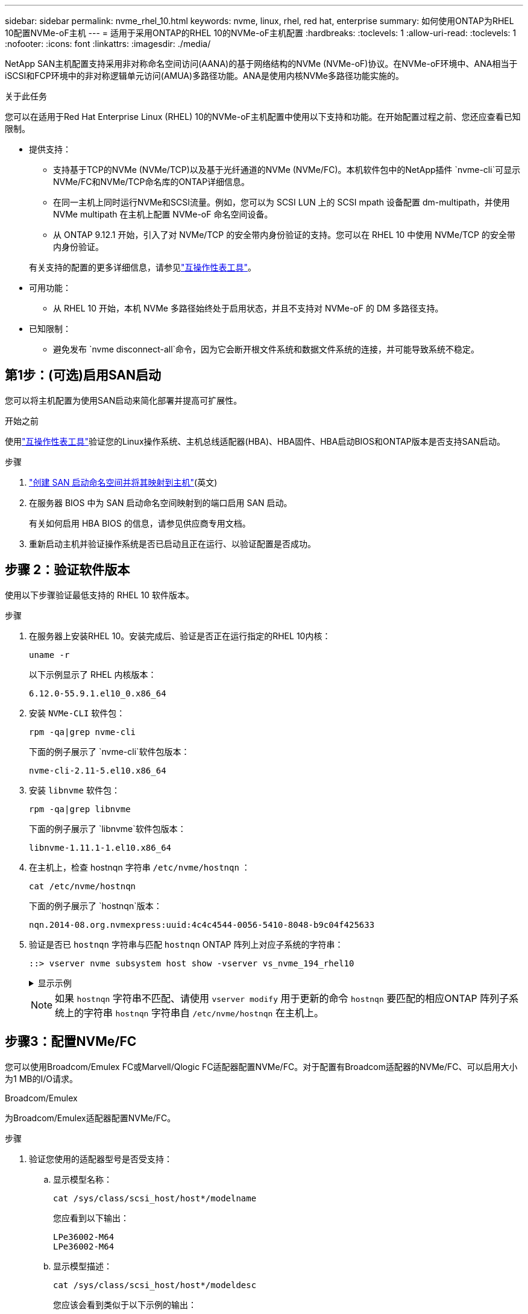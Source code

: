 ---
sidebar: sidebar 
permalink: nvme_rhel_10.html 
keywords: nvme, linux, rhel, red hat, enterprise 
summary: 如何使用ONTAP为RHEL 10配置NVMe-oF主机 
---
= 适用于采用ONTAP的RHEL 10的NVMe-oF主机配置
:hardbreaks:
:toclevels: 1
:allow-uri-read: 
:toclevels: 1
:nofooter: 
:icons: font
:linkattrs: 
:imagesdir: ./media/


[role="lead"]
NetApp SAN主机配置支持采用非对称命名空间访问(AANA)的基于网络结构的NVMe (NVMe-oF)协议。在NVMe-oF环境中、ANA相当于iSCSI和FCP环境中的非对称逻辑单元访问(AMUA)多路径功能。ANA是使用内核NVMe多路径功能实施的。

.关于此任务
您可以在适用于Red Hat Enterprise Linux (RHEL) 10的NVMe-oF主机配置中使用以下支持和功能。在开始配置过程之前、您还应查看已知限制。

* 提供支持：
+
** 支持基于TCP的NVMe (NVMe/TCP)以及基于光纤通道的NVMe (NVMe/FC)。本机软件包中的NetApp插件 `nvme-cli`可显示NVMe/FC和NVMe/TCP命名库的ONTAP详细信息。
** 在同一主机上同时运行NVMe和SCSI流量。例如，您可以为 SCSI LUN 上的 SCSI mpath 设备配置 dm-multipath，并使用 NVMe multipath 在主机上配置 NVMe-oF 命名空间设备。
** 从 ONTAP 9.12.1 开始，引入了对 NVMe/TCP 的安全带内身份验证的支持。您可以在 RHEL 10 中使用 NVMe/TCP 的安全带内身份验证。


+
有关支持的配置的更多详细信息，请参见link:https://mysupport.netapp.com/matrix/["互操作性表工具"^]。

* 可用功能：
+
** 从 RHEL 10 开始，本机 NVMe 多路径始终处于启用状态，并且不支持对 NVMe-oF 的 DM 多路径支持。


* 已知限制：
+
** 避免发布 `nvme disconnect-all`命令，因为它会断开根文件系统和数据文件系统的连接，并可能导致系统不稳定。






== 第1步：(可选)启用SAN启动

您可以将主机配置为使用SAN启动来简化部署并提高可扩展性。

.开始之前
使用link:https://mysupport.netapp.com/matrix/#welcome["互操作性表工具"^]验证您的Linux操作系统、主机总线适配器(HBA)、HBA固件、HBA启动BIOS和ONTAP版本是否支持SAN启动。

.步骤
. https://docs.netapp.com/us-en/ontap/san-admin/create-nvme-namespace-subsystem-task.html["创建 SAN 启动命名空间并将其映射到主机"^](英文)
. 在服务器 BIOS 中为 SAN 启动命名空间映射到的端口启用 SAN 启动。
+
有关如何启用 HBA BIOS 的信息，请参见供应商专用文档。

. 重新启动主机并验证操作系统是否已启动且正在运行、以验证配置是否成功。




== 步骤 2：验证软件版本

使用以下步骤验证最低支持的 RHEL 10 软件版本。

.步骤
. 在服务器上安装RHEL 10。安装完成后、验证是否正在运行指定的RHEL 10内核：
+
[source, cli]
----
uname -r
----
+
以下示例显示了 RHEL 内核版本：

+
[listing]
----
6.12.0-55.9.1.el10_0.x86_64
----
. 安装 `NVMe-CLI` 软件包：
+
[source, cli]
----
rpm -qa|grep nvme-cli
----
+
下面的例子展示了 `nvme-cli`软件包版本：

+
[listing]
----
nvme-cli-2.11-5.el10.x86_64
----
. 安装 `libnvme` 软件包：
+
[source, cli]
----
rpm -qa|grep libnvme
----
+
下面的例子展示了 `libnvme`软件包版本：

+
[listing]
----
libnvme-1.11.1-1.el10.x86_64
----
. 在主机上，检查 hostnqn 字符串 `/etc/nvme/hostnqn` ：
+
[source, cli]
----
cat /etc/nvme/hostnqn
----
+
下面的例子展示了 `hostnqn`版本：

+
[listing]
----
nqn.2014-08.org.nvmexpress:uuid:4c4c4544-0056-5410-8048-b9c04f425633
----
. 验证是否已 `hostnqn` 字符串与匹配 `hostnqn` ONTAP 阵列上对应子系统的字符串：
+
[source, cli]
----
::> vserver nvme subsystem host show -vserver vs_nvme_194_rhel10
----
+
.显示示例
[%collapsible]
====
[listing]
----
Vserver Subsystem Priority  Host NQN
------- --------- --------  ------------------------------------------------
vs_ nvme_194_rhel10
        nvme4
                  regular   nqn.2014-08.org.nvmexpress:uuid:4c4c4544-0056-5410-8048- c7c04f425633
        nvme_1
                  regular   nqn.2014-08.org.nvmexpress:uuid:4c4c4544-0056-5410-8048- c7c04f425633
        nvme_2
                  regular   nqn.2014-08.org.nvmexpress:uuid:4c4c4544-0056-5410-8048- c7c04f425633
        nvme_3
                  regular   nqn.2014-08.org.nvmexpress:uuid:4c4c4544-0056-5410-8048- c7c04f425633
4 entries were displayed.
----
====
+

NOTE: 如果 `hostnqn` 字符串不匹配、请使用 `vserver modify` 用于更新的命令 `hostnqn` 要匹配的相应ONTAP 阵列子系统上的字符串 `hostnqn` 字符串自 `/etc/nvme/hostnqn` 在主机上。





== 步骤3：配置NVMe/FC

您可以使用Broadcom/Emulex FC或Marvell/Qlogic FC适配器配置NVMe/FC。对于配置有Broadcom适配器的NVMe/FC、可以启用大小为1 MB的I/O请求。

[role="tabbed-block"]
====
.Broadcom/Emulex
--
为Broadcom/Emulex适配器配置NVMe/FC。

.步骤
. 验证您使用的适配器型号是否受支持：
+
.. 显示模型名称：
+
[source, cli]
----
cat /sys/class/scsi_host/host*/modelname
----
+
您应看到以下输出：

+
[listing]
----
LPe36002-M64
LPe36002-M64
----
.. 显示模型描述：
+
[source, cli]
----
cat /sys/class/scsi_host/host*/modeldesc
----
+
您应该会看到类似于以下示例的输出：

+
[listing]
----
Emulex LightPulse LPe36002-M64 2-Port 64Gb Fibre Channel Adapter
Emulex LightPulse LPe36002-M64 2-Port 64Gb Fibre Channel Adapter
----


. 确认您使用的是建议的Broadcom `lpfc` 固件和内置驱动程序：
+
.. 显示固件版本：
+
[source, cli]
----
cat /sys/class/scsi_host/host*/fwrev
----
+
以下示例显示固件版本：

+
[listing]
----
14.0.539.16, sli-4:6:d
14.0.539.16, sli-4:6:d
----
.. 显示收件箱驱动程序版本：
+
[source, cli]
----
cat /sys/module/lpfc/version
----
+
以下示例显示了驱动程序版本：

+
[listing]
----
0:14.4.0.6
----


+
有关支持的适配器驱动程序和固件版本的最新列表，请参见link:https://mysupport.netapp.com/matrix/["互操作性表工具"^]。

. 验证的预期输出是否 `lpfc_enable_fc4_type`设置为 `3`：
+
[source, cli]
----
cat /sys/module/lpfc/parameters/lpfc_enable_fc4_type
----
. 验证是否可以查看启动程序端口：
+
[source, cli]
----
cat /sys/class/fc_host/host*/port_name
----
+
以下示例显示端口标识：

+
[listing]
----
0x2100f4c7aa0cd7c2
0x2100f4c7aa0cd7c3
----
. 验证启动程序端口是否联机：
+
[source, cli]
----
cat /sys/class/fc_host/host*/port_state
----
+
您应看到以下输出：

+
[listing]
----
Online
Online
----
. 验证NVMe/FC启动程序端口是否已启用且目标端口是否可见：
+
[source, cli]
----
cat /sys/class/scsi_host/host*/nvme_info
----
+
.显示示例
[%collapsible]
=====
[listing, subs="+quotes"]
----
NVME Initiator Enabled
XRI Dist lpfc2 Total 6144 IO 5894 ELS 250
NVME LPORT lpfc2 WWPN x100000109bf044b1 WWNN x200000109bf044b1 DID x022a00 *ONLINE*
NVME RPORT       WWPN x202fd039eaa7dfc8 WWNN x202cd039eaa7dfc8 DID x021310 *TARGET DISCSRVC ONLINE*
NVME RPORT       WWPN x202dd039eaa7dfc8 WWNN x202cd039eaa7dfc8 DID x020b10 *TARGET DISCSRVC ONLINE*

NVME Statistics
LS: Xmt 0000000810 Cmpl 0000000810 Abort 00000000
LS XMIT: Err 00000000  CMPL: xb 00000000 Err 00000000
Total FCP Cmpl 000000007b098f07 Issue 000000007aee27c4 OutIO ffffffffffe498bd
        abort 000013b4 noxri 00000000 nondlp 00000058 qdepth 00000000 wqerr 00000000 err 00000000
FCP CMPL: xb 000013b4 Err 00021443

NVME Initiator Enabled
XRI Dist lpfc3 Total 6144 IO 5894 ELS 250
NVME LPORT lpfc3 WWPN x100000109bf044b2 WWNN x200000109bf044b2 DID x021b00 *ONLINE*
NVME RPORT       WWPN x2033d039eaa7dfc8 WWNN x202cd039eaa7dfc8 DID x020110 *TARGET DISCSRVC ONLINE*
NVME RPORT       WWPN x2032d039eaa7dfc8 WWNN x202cd039eaa7dfc8 DID x022910 *TARGET DISCSRVC ONLINE*

NVME Statistics
LS: Xmt 0000000840 Cmpl 0000000840 Abort 00000000
LS XMIT: Err 00000000  CMPL: xb 00000000 Err 00000000
Total FCP Cmpl 000000007afd4434 Issue 000000007ae31b83 OutIO ffffffffffe5d74f
        abort 000014a5 noxri 00000000 nondlp 0000006a qdepth 00000000 wqerr 00000000 err 00000000
FCP CMPL: xb 000014a5 Err 0002149a
----
=====


--
.Marvell/QLogic
--
为Marvell/QLogic适配器配置NVMe/FC。

.步骤
. 验证您是否正在运行受支持的适配器驱动程序和固件版本：
+
[source, cli]
----
cat /sys/class/fc_host/host*/symbolic_name
----
+
以下示例显示了驱动程序和固件版本：

+
[listing]
----
QLE2872 FW:v9.15.00 DVR:v10.02.09.300-k
QLE2872 FW:v9.15.00 DVR:v10.02.09.300-k
----
. 请验证 `ql2xnvmeenable` 已设置。这样、Marvell适配器便可用作NVMe/FC启动程序：
+
[source, cli]
----
cat /sys/module/qla2xxx/parameters/ql2xnvmeenable
----
+
预期输出为1。



--
====


== 步骤 4：可选，启用 1MB I/O

ONTAP会在"识别 控制器"数据中报告MDTS (MAX Data传输大小)为8。这意味着最大I/O请求大小最多可以为1 MB。要向Broadcom NVMe/FC主机发出大小为1 MB的I/O请求、应将参数的值 `lpfc_sg_seg_cnt`从默认值64增加 `lpfc`到256。


NOTE: 这些步骤不适用于逻辑NVMe/FC主机。

.步骤
. 将 `lpfc_sg_seg_cnt`参数设置为256：
+
[source, cli]
----
cat /etc/modprobe.d/lpfc.conf
----
+
您应该会看到类似于以下示例的输出：

+
[listing]
----
options lpfc lpfc_sg_seg_cnt=256
----
. 运行 `dracut -f`命令并重新启动主机。
. 验证的值是否 `lpfc_sg_seg_cnt`为256：
+
[source, cli]
----
cat /sys/module/lpfc/parameters/lpfc_sg_seg_cnt
----




== 步骤 5：验证 NVMe 启动服务

使用 RHEL 10，  `nvmefc-boot-connections.service`和 `nvmf-autoconnect.service` NVMe/FC 中包含的启动服务 `nvme-cli`系统启动时会自动启用这些软件包。

启动完成后，验证 `nvmefc-boot-connections.service`和 `nvmf-autoconnect.service`启动服务已启用。

.步骤
. 验证是否 `nvmf-autoconnect.service`已启用：
+
[source, cli]
----
systemctl status nvmf-autoconnect.service
----
+
.显示示例输出
[%collapsible]
====
[listing]
----
nvmf-autoconnect.service - Connect NVMe-oF subsystems automatically during boot
     Loaded: loaded (/usr/lib/systemd/system/nvmf-autoconnect.service; enabled; preset: disabled)
     Active: inactive (dead)

Jun 10 04:06:26 SR630-13-201.lab.eng.btc.netapp.in systemd[1]: Starting Connect NVMe-oF subsystems automatically during boot...
Jun 10 04:06:26 SR630-13-201.lab.eng.btc.netapp.in systemd[1]: nvmf-autoconnect.service: Deactivated successfully.
Jun 10 04:06:26 SR630-13-201.lab.eng.btc.netapp.in systemd[1]: Finished Connect NVMe-oF subsystems automatically during boot.
----
====
. 验证是否 `nvmefc-boot-connections.service`已启用：
+
[source, cli]
----
systemctl status nvmefc-boot-connections.service
----
+
.显示示例输出
[%collapsible]
====
[listing]
----
nvmefc-boot-connections.service - Auto-connect to subsystems on FC-NVME devices found during boot
     Loaded: loaded (/usr/lib/systemd/system/nvmefc-boot-connections.service; enabled; preset: enabled)
     Active: inactive (dead) since Tue 2025-06-10 01:08:36 EDT; 2h 59min ago
   Main PID: 7090 (code=exited, status=0/SUCCESS)
        CPU: 30ms

Jun 10 01:08:36 localhost systemd[1]: Starting Auto-connect to subsystems on FC-NVME devices found during boot...
Jun 10 01:08:36 localhost systemd[1]: nvmefc-boot-connections.service: Deactivated successfully.
Jun 10 01:08:36 localhost systemd[1]: Finished Auto-connect to subsystems on FC-NVME devices found during boot.
----
====




== 步骤 6：配置 NVMe/TCP

NVMe/TCP协议不支持此 `auto-connect`操作。相反、您可以通过手动执行NVMe/TCP或 `connect-all`操作来发现NVMe/TCP子系统和命名路径 `connect`。

.步骤
. 验证启动程序端口是否可以通过受支持的NVMe/TCP LIF提取发现日志页面数据：
+
[source, cli]
----
nvme discover -t tcp -w host-traddr -a traddr
----
+
.显示示例
[%collapsible]
====
[listing, subs="+quotes"]
----
nvme discover -t tcp -w 192.168.20.1 -a 192.168.20.20

Discovery Log Number of Records 8, Generation counter 18
=====Discovery Log Entry 0======
trtype:  tcp
adrfam:  ipv4
subtype: *current discovery subsystem*
treq:    not specified
portid:  4
trsvcid: 8009
subnqn:  nqn.1992-08.com.netapp:sn.64e65e6caae711ef9668d039ea951c46:discovery
traddr:  192.168.21.21
eflags:  *explicit discovery connections, duplicate discovery information*
sectype: none
=====Discovery Log Entry 1======
trtype:  tcp
adrfam:  ipv4
subtype: *current discovery subsystem*
treq:    not specified
portid:  2
trsvcid: 8009
subnqn:  nqn.1992-08.com.netapp:sn.64e65e6caae711ef9668d039ea951c46:discovery
traddr:  192.168.20.21
eflags:  *explicit discovery connections, duplicate discovery information*
sectype: none
=====Discovery Log Entry 2======
trtype:  tcp
adrfam:  ipv4
subtype: *current discovery subsystem*
treq:    not specified
portid:  3
trsvcid: 8009
subnqn:  nqn.1992-08.com.netapp:sn.64e65e6caae711ef9668d039ea951c46:discovery
traddr:  192.168.21.20
eflags:  *explicit discovery connections, duplicate discovery information*
sectype: none
=====Discovery Log Entry 3======
trtype:  tcp
adrfam:  ipv4
subtype: *current discovery subsystem*
treq:    not specified
portid:  1
trsvcid: 8009
subnqn:  nqn.1992-08.com.netapp:sn.64e65e6caae711ef9668d039ea951c46:discovery
traddr:  192.168.20.20
eflags:  *explicit discovery connections, duplicate discovery information*
sectype: none
=====Discovery Log Entry 4======
trtype:  tcp
adrfam:  ipv4
subtype: *nvme subsystem*
treq:    not specified
portid:  4
trsvcid: 4420
subnqn:  nqn.1992-08.com.netapp:sn.64e65e6caae711ef9668d039ea951c46:subsystem.rhel10_tcp_subsystem
traddr:  192.168.21.21
eflags:  none
sectype: none
=====Discovery Log Entry 5======
trtype:  tcp
adrfam:  ipv4
subtype: *nvme subsystem*
treq:    not specified
portid:  2
trsvcid: 4420
subnqn:  nqn.1992-08.com.netapp:sn.64e65e6caae711ef9668d039ea951c46:subsystem.rhel10_tcp_subsystem
traddr:  192.168.20.21
eflags:  none
sectype: none
=====Discovery Log Entry 6======
trtype:  tcp
adrfam:  ipv4
subtype: *nvme subsystem*
treq:    not specified
portid:  3
trsvcid: 4420
subnqn:  nqn.1992-08.com.netapp:sn.64e65e6caae711ef9668d039ea951c46:subsystem.rhel10_tcp_subsystem
traddr:  192.168.21.20
eflags:  none
sectype: none
=====Discovery Log Entry 7======
trtype:  tcp
adrfam:  ipv4
subtype: *nvme subsystem*
treq:    not specified
portid:  1
trsvcid: 4420
subnqn:  nqn.1992-08.com.netapp:sn.64e65e6caae711ef9668d039ea951c46:subsystem.rhel10_tcp_subsystem
traddr:  192.168.20.20
eflags:  none
sectype: none
----
====
. 验证其他NVMe/TCP启动程序-目标LIF组合是否可以成功提取发现日志页面数据：
+
[source, cli]
----
nvme discover -t tcp -w host-traddr -a traddr
----
+
.显示示例
[%collapsible]
====
[listing, subs="+quotes"]
----
nvme discover -t tcp -w 192.168.20.1 -a 192.168.20.20
nvme discover -t tcp -w 192.168.21.1 -a 192.168.21.20
nvme discover -t tcp -w 192.168.20.1 -a 192.168.20.21
nvme discover -t tcp -w 192.168.21.1 -a 192.168.21.21
----
====
. 运行 `nvme connect-all` 在节点中所有受支持的NVMe/TCP启动程序-目标SIP上运行命令：
+
[source, cli]
----
nvme connect-all -t tcp -w host-traddr -a traddr
----
+
.显示示例
[%collapsible]
====
[listing, subs="+quotes"]
----
nvme	connect-all	-t	tcp	-w	192.168.20.1	-a	192.168.20.20
nvme	connect-all	-t	tcp	-w	192.168.21.1	-a	192.168.21.20
nvme	connect-all	-t	tcp	-w	192.168.20.1	-a	192.168.20.21
nvme	connect-all	-t	tcp	-w	192.168.21.1	-a	192.168.21.21
----
====


[NOTE]
====
从 RHEL 9.4 开始，NVMe/TCP 的设置 `ctrl_loss_tmo timeout`自动设置为“关闭”。因此：

* 重试次数没有限制（无限重试）。
* 您不需要手动配置特定的 `ctrl_loss_tmo timeout`使用时长 `nvme connect`或者 `nvme connect-all`命令（选项 -l ）。
* 如果发生路径故障，NVMe/TCP 控制器不会超时，并且会无限期地保持连接。


====


== 步骤 7：验证 NVMe-oF

验证内核NVMe多路径状态、ANA状态和ONTAP命名空间是否适用于NVMe-oF配置。

.步骤
. 验证相应ONTAP命名库的适当NVMe-oF设置(例如、型号设置为NetApp ONTAP控制器、负载平衡iopolicy设置为循环)是否正确反映在主机上：
+
.. 显示子系统：
+
[source, cli]
----
cat /sys/class/nvme-subsystem/nvme-subsys*/model
----
+
您应看到以下输出：

+
[listing]
----
NetApp ONTAP Controller
NetApp ONTAP Controller
----
.. 显示策略：
+
[source, cli]
----
cat /sys/class/nvme-subsystem/nvme-subsys*/iopolicy
----
+
您应看到以下输出：

+
[listing]
----
round-robin
round-robin
----


. 验证是否已在主机上创建并正确发现命名空间：
+
[source, cli]
----
nvme list
----
+
.显示示例
[%collapsible]
====
[listing]
----
Node         SN                   Model
-----------------------------------------------------------
/dev/nvme4n1 81Ix2BVuekWcAAAAAAAB	NetApp ONTAP Controller


Namespace Usage    Format             FW             Rev
-----------------------------------------------------------
1                 21.47 GB / 21.47 GB	4 KiB + 0 B   FFFFFFFF
----
====
. 验证每个路径的控制器状态是否为活动状态且是否具有正确的ANA状态：
+
[role="tabbed-block"]
====
.NVMe/FC
--
[source, cli]
----
nvme list-subsys /dev/nvme5n1
----
.显示示例
[%collapsible]
=====
[listing, subs="+quotes"]
----
nvme-subsys5 - NQN=nqn.1992-08.com.netapp:sn.f7565b15a66911ef9668d039ea951c46:subsystem.nvme1
               hostnqn=nqn.2014-08.org.nvmexpress:uuid:4c4c4544-0056-5410-8048-c7c04f425633
\
 +- nvme126 *fc* traddr=nn-0x2036d039ea951c45:pn-0x2038d039ea951c45,host_traddr=nn-0x2000f4c7aa0cd7c3:pn-0x2100f4c7aa0cd7c3 *live optimized*
 +- nvme176 *fc* traddr=nn-0x2036d039ea951c45:pn-0x2037d039ea951c45,host_traddr=nn-0x2000f4c7aa0cd7c2:pn-0x2100f4c7aa0cd7c2 *live optimized*
 +- nvme5 *fc* traddr=nn-0x2036d039ea951c45:pn-0x2039d039ea951c45,host_traddr=nn-0x2000f4c7aa0cd7c2:pn-0x2100f4c7aa0cd7c2 *live non-optimized*
 +- nvme71 *fc* traddr=nn-0x2036d039ea951c45:pn-0x203ad039ea951c45,host_traddr=nn-0x2000f4c7aa0cd7c3:pn-0x2100f4c7aa0cd7c3 *live non-optimized*
----
=====
--
.NVMe/TCP
--
[source, cli]
----
nvme list-subsys /dev/nvme4n2
----
.显示示例
[%collapsible]
=====
[listing, subs="+quotes"]
----
nvme-subsys4 - NQN=nqn.1992-08.com.netapp:sn.64e65e6caae711ef9668d039ea951c46:subsystem.nvme4
               hostnqn=nqn.2014-08.org.nvmexpress:uuid:4c4c4544-0035-5910-804b-c2c04f444d33
\
+- nvme102 *tcp* traddr=192.168.21.20,trsvcid=4420,host_traddr=192.168.21.1,src_addr=192.168.21.1 *live non-optimized*
+- nvme151 *tcp* traddr=192.168.21.21,trsvcid=4420,host_traddr=192.168.21.1,src_addr=192.168.21.1 *live optimized*
+- nvme4 *tcp* traddr=192.168.20.20,trsvcid=4420,host_traddr=192.168.20.1,src_addr=192.168.20.1 *live non-optimized*
+- nvme53 *tcp* traddr=192.168.20.21,trsvcid=4420,host_traddr=192.168.20.1,src_addr=192.168.20.1 *live optimized*
----
=====
--
====
. 验证NetApp插件是否为每个ONTAP 命名空间设备显示正确的值：
+
[role="tabbed-block"]
====
.列
--
[source, cli]
----
nvme netapp ontapdevices -o column
----
.显示示例
[%collapsible]
=====
[listing, subs="+quotes"]
----

Device        Vserver   Namespace Path
----------------------- ------------------------------
/dev/nvme10n1     vs_tcp_rhel10       /vol/vol10/ns10

NSID       UUID                                   Size
----------------------- ------------------------------
1    bbf51146-fc64-4197-b8cf-8a24f6f359b3   21.47GB
----
=====
--
.JSON
--
[source, cli]
----
nvme netapp ontapdevices -o json
----
.显示示例
[%collapsible]
=====
[listing, subs="+quotes"]
----
{
  "ONTAPdevices":[
    {
      "Device":"/dev/nvme10n1",
      "Vserver":"vs_tcp_rhel10",
      "Namespace_Path":"/vol/vol10/ns10",
      "NSID":1,
      "UUID":"bbf51146-fc64-4197-b8cf-8a24f6f359b3",
      "Size":"21.47GB",
      "LBA_Data_Size":4096,
      "Namespace_Size":5242880
}
]
    }
----
=====
--
====




== 步骤 8：设置安全带内身份验证

从 ONTAP 9.12.1 开始，RHEL 10 主机和 ONTAP 控制器之间通过 NVMe/TCP 支持安全带内身份验证。

每个主机或控制器必须与一个 `DH-HMAC-CHAP`密钥来设置安全身份验证。  `DH-HMAC-CHAP`密钥是 NVMe 主机或控制器的 NQN 与管理员配置的身份验证密钥的组合。要对其对等方进行身份验证、NVMe主机或控制器必须识别与对等方关联的密钥。

使用 CLI 或配置 JSON 文件设置安全带内身份验证。如果需要为不同的子系统指定不同的dhchap密钥、则必须使用config JSON文件。

[role="tabbed-block"]
====
.命令行界面
--
使用命令行界面设置安全带内身份验证。

.步骤
. 获取主机NQN：
+
[source, cli]
----
cat /etc/nvme/hostnqn
----
. 为RHEL 10主机生成dhchap密钥。
+
以下输出说明了 `gen-dhchap-key`命令参数：

+
[listing]
----
nvme gen-dhchap-key -s optional_secret -l key_length {32|48|64} -m HMAC_function {0|1|2|3} -n host_nqn
•	-s secret key in hexadecimal characters to be used to initialize the host key
•	-l length of the resulting key in bytes
•	-m HMAC function to use for key transformation
0 = none, 1- SHA-256, 2 = SHA-384, 3=SHA-512
•	-n host NQN to use for key transformation
----
+
在以下示例中、将生成一个随机dhchap密钥、其中HMAC设置为3 (SHA-512)。

+
[listing]
----
nvme gen-dhchap-key -m 3 -n nqn.2014-08.org.nvmexpress:uuid:4c4c4544-0035-5910-804b-c2c04f444d33
DHHC-1:03:7zf8I9gaRcDWH3tCH5vLGaoyjzPIvwNWusBfKdpJa+hia1aKDKJQ2o53pX3wYM9xdv5DtKNNhJInZ7X8wU2RQpQIngc=:
----
. 在ONTAP控制器上、添加主机并指定两个dhchap密钥：
+
[source, cli]
----
vserver nvme subsystem host add -vserver <svm_name> -subsystem <subsystem> -host-nqn <host_nqn> -dhchap-host-secret <authentication_host_secret> -dhchap-controller-secret <authentication_controller_secret> -dhchap-hash-function {sha-256|sha-512} -dhchap-group {none|2048-bit|3072-bit|4096-bit|6144-bit|8192-bit}
----
. 主机支持两种类型的身份验证方法：单向和双向。在主机上、连接到ONTAP控制器并根据所选身份验证方法指定dhchap密钥：
+
[source, cli]
----
nvme connect -t tcp -w <host-traddr> -a <tr-addr> -n <host_nqn> -S <authentication_host_secret> -C <authentication_controller_secret>
----
. 验证 `nvme connect authentication` 命令、验证主机和控制器dhchap密钥：
+
.. 验证主机dhchap密钥：
+
[source, cli]
----
cat /sys/class/nvme-subsystem/<nvme-subsysX>/nvme*/dhchap_secret
----
+
.显示单向配置的示例输出
[%collapsible]
=====
[listing]
----
cat /sys/class/nvme-subsystem/nvme-subsys1/nvme*/dhchap_secret
DHHC- 1:03:fMCrJharXUOqRoIsOEaG6m2PH1yYvu5+z3jTmzEKUbcWu26I33b93b
il2WR09XDho/ld3L45J+0FeCsStBEAfhYgkQU=:
DHHC- 1:03:fMCrJharXUOqRoIsOEaG6m2PH1yYvu5+z3jTmzEKUbcWu26I33b93b
il2WR09XDho/ld3L45J+0FeCsStBEAfhYgkQU=:
DHHC- 1:03:fMCrJharXUOqRoIsOEaG6m2PH1yYvu5+z3jTmzEKUbcWu26I33b93b
il2WR09XDho/ld3L45J+0FeCsStBEAfhYgkQU=:
DHHC- 1:03:fMCrJharXUOqRoIsOEaG6m2PH1yYvu5+z3jTmzEKUbcWu26I33b93b
il2WR09XDho/ld3L45J+0FeCsStBEAfhYgkQU=:
----
=====
.. 验证控制器dhchap密钥：
+
[source, cli]
----
cat /sys/class/nvme-subsystem/<nvme-subsysX>/nvme*/dhchap_ctrl_secret
----
+
.显示双向配置的示例输出
[%collapsible]
=====
[listing]
----
cat /sys/class/nvme-subsystem/nvme-subsys6/nvme*/dhchap_ctrl_secret
DHHC- 1:03:7zf8I9gaRcDWH3tCH5vLGaoyjzPIvwNWusBfKdpJa+hia
1aKDKJQ2o53pX3wYM9xdv5DtKNNhJInZ7X8wU2RQpQIngc=:

DHHC- 1:03:7zf8I9gaRcDWH3tCH5vLGaoyjzPIvwNWusBfKdpJa+hia
1aKDKJQ2o53pX3wYM9xdv5DtKNNhJInZ7X8wU2RQpQIngc=:

DHHC- 1:03:7zf8I9gaRcDWH3tCH5vLGaoyjzPIvwNWusBfKdpJa+hia
1aKDKJQ2o53pX3wYM9xdv5DtKNNhJInZ7X8wU2RQpQIngc=:

DHHC- 1:03:7zf8I9gaRcDWH3tCH5vLGaoyjzPIvwNWusBfKdpJa+hia
1aKDKJQ2o53pX3wYM9xdv5DtKNNhJInZ7X8wU2RQpQIngc=:
----
=====




--
.JSON 文件
--
如果ONTAP控制器配置中有多个NVMe子系统、则可以将文件与命令结合 `nvme connect-all`使用 `/etc/nvme/config.json`。

使用 `-o`选项来生成 JSON 文件。有关更多语法选项、请参见NVMe Connect-all手册页。

.步骤
. 配置 JSON 文件。
+

NOTE: 在以下示例中，  `dhchap_key`对应于 `dhchap_secret`和 `dhchap_ctrl_key`对应于 `dhchap_ctrl_secret` 。

+
.显示示例
[%collapsible]
=====
[listing]
----
cat /etc/nvme/config.json
[
{
"hostnqn":"nqn.2014-08.org.nvmexpress:uuid:4c4c4544-0035-5910-804b-c2c04f444d33",
"hostid":"4c4c4544-0035-5910-804b-c2c04f444d33",
"dhchap_key":"DHHC-1:03:7zf8I9gaRcDWH3tCH5vLGaoyjzPIvwNWusBfKdpJa+hia1aKDKJQ2o53pX3wYM9xdv5DtKNNhJInZ7X8wU2RQpQIngc=:",
"subsystems":[
{
"nqn":"nqn.1992-08.com.netapp:sn.127ade26168811f0a50ed039eab69ad3:subsystem.inband_unidirectional",
"ports":[
{
"transport":"tcp",
"traddr":"192.168.20.17",
"host_traddr":"192.168.20.1",
"trsvcid":"4420"
},
{
"transport":"tcp",
"traddr":"192.168.20.18",
"host_traddr":"192.168.20.1",
"trsvcid":"4420"
},
{
"transport":"tcp",
"traddr":"192.168.21.18",
"host_traddr":"192.168.21.1",
"trsvcid":"4420"
},
{
"transport":"tcp",
"traddr":"192.168.21.17",
"host_traddr":"192.168.21.1",
"trsvcid":"4420"
}]
----
=====
. 使用config JSON文件连接到ONTAP控制器：
+
[source, cli]
----
nvme connect-all -J /etc/nvme/config.json
----
+
.显示示例
[%collapsible]
=====
[listing]
----
traddr=192.168.20.20 is already connected
traddr=192.168.20.20 is already connected
traddr=192.168.20.20 is already connected
traddr=192.168.20.20 is already connected
traddr=192.168.20.20 is already connected
traddr=192.168.20.20 is already connected
traddr=192.168.20.20 is already connected
traddr=192.168.20.20 is already connected
traddr=192.168.20.21 is already connected
traddr=192.168.20.21 is already connected
traddr=192.168.20.21 is already connected
traddr=192.168.20.21 is already connected
traddr=192.168.20.21 is already connected
traddr=192.168.20.21 is already connected
traddr=192.168.20.21 is already connected
traddr=192.168.20.21 is already connected
----
=====
. 验证每个子系统的相应控制器是否已启用 dhchap 机密。
+
.. 验证主机dhchap密钥：
+
[source, cli]
----
cat /sys/class/nvme-subsystem/nvme-subsys0/nvme0/dhchap_secret
----
+
以下示例显示了 dhchap 密钥：

+
[listing]
----
DHHC-1:03:7zf8I9gaRcDWH3tCH5vLGaoyjzPIvwNWusBfKdpJa+hia1
aKDKJQ2o53pX3wYM9xdv5DtKNNhJInZ7X8wU2RQpQIngc=:
----
.. 验证控制器dhchap密钥：
+
[source, cli]
----
cat /sys/class/nvme-subsystem/nvme-subsys0/nvme0/dhchap_ctrl_secret
----
+
您应该会看到类似于以下示例的输出：

+
[listing]
----
DHHC-1:03:fMCrJharXUOqRoIsOEaG6m2PH1yYvu5+z3jT
mzEKUbcWu26I33b93bil2WR09XDho/ld3L45J+0FeCsStBEAfhYgkQU=:
----




--
====


== 第9步：查看已知问题

没有已知问题。
